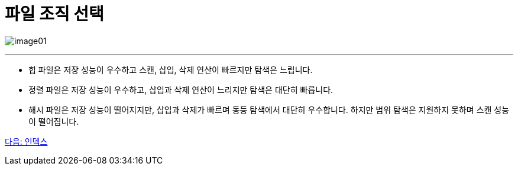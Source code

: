 = 파일 조직 선택

image:../images/image01.png[]

---

* 힙 파일은 저장 성능이 우수하고 스캔, 삽입, 삭제 연산이 빠르지만 탐색은 느립니다.
* 정렬 파일은 저장 성능이 우수하고, 삽입과 삭제 연산이 느리지만 탐색은 대단히 빠릅니다.
* 해시 파일은 저장 성능이 떨어지지만, 삽입과 삭제가 빠르며 동등 탐색에서 대단히 우수합니다. 하지만 범위 탐색은 지원하지 못하며 스캔 성능이 떨어집니다.

link:./09_index.adoc[다음: 인덱스]